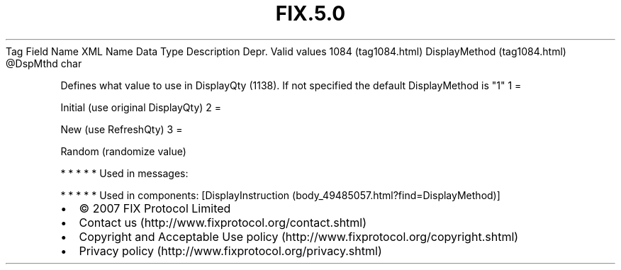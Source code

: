 .TH FIX.5.0 "" "" "Tag #1084"
Tag
Field Name
XML Name
Data Type
Description
Depr.
Valid values
1084 (tag1084.html)
DisplayMethod (tag1084.html)
\@DspMthd
char
.PP
Defines what value to use in DisplayQty (1138). If not specified
the default DisplayMethod is "1"
1
=
.PP
Initial (use original DisplayQty)
2
=
.PP
New (use RefreshQty)
3
=
.PP
Random (randomize value)
.PP
   *   *   *   *   *
Used in messages:
.PP
   *   *   *   *   *
Used in components:
[DisplayInstruction (body_49485057.html?find=DisplayMethod)]

.PD 0
.P
.PD

.PP
.PP
.IP \[bu] 2
© 2007 FIX Protocol Limited
.IP \[bu] 2
Contact us (http://www.fixprotocol.org/contact.shtml)
.IP \[bu] 2
Copyright and Acceptable Use policy (http://www.fixprotocol.org/copyright.shtml)
.IP \[bu] 2
Privacy policy (http://www.fixprotocol.org/privacy.shtml)
